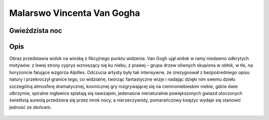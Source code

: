 .. _rozdzial2:

Malarswo Vincenta Van Gogha
===========================


Gwieździsta noc
---------------


Opis
----


Obraz przedstawia widok na wioskę z fikcyjnego punktu widzenia. 
Van Gogh ujął widok w ramy niedawno odkrytych motywów: z lewej strony cyprys wznoszący się ku niebu, 
z prawej – grupa drzew oliwnych skupiona w obłok, w tle, na horyzoncie falujące wzgórza Alpilles.
Odczucia artysty były tak intensywne, że zrezygnował z bezpośredniego opisu natury i przekroczył granice tego, co widzialne, 
tworząc fantastyczne wizje i nadając dzięki nim swemu dziełu szczególną atmosferę dramatycznej, 
kosmicznej gry rozgrywającej się na ciemnoniebieskim niebie, gdzie dwie olbrzymie, spiralne mgławice splatają się nawzajem,
jedenaście nienaturalnie powiększonych gwiazd otoczonych świetlistą aureolą przedziera się przez mrok nocy,
a nierzeczywisty, pomarańczowy księżyc wydaje się stanowić jedność ze słońcem.


.. figure:: obrazy/Gwiazdzista_noc.jpg
   :align: center

